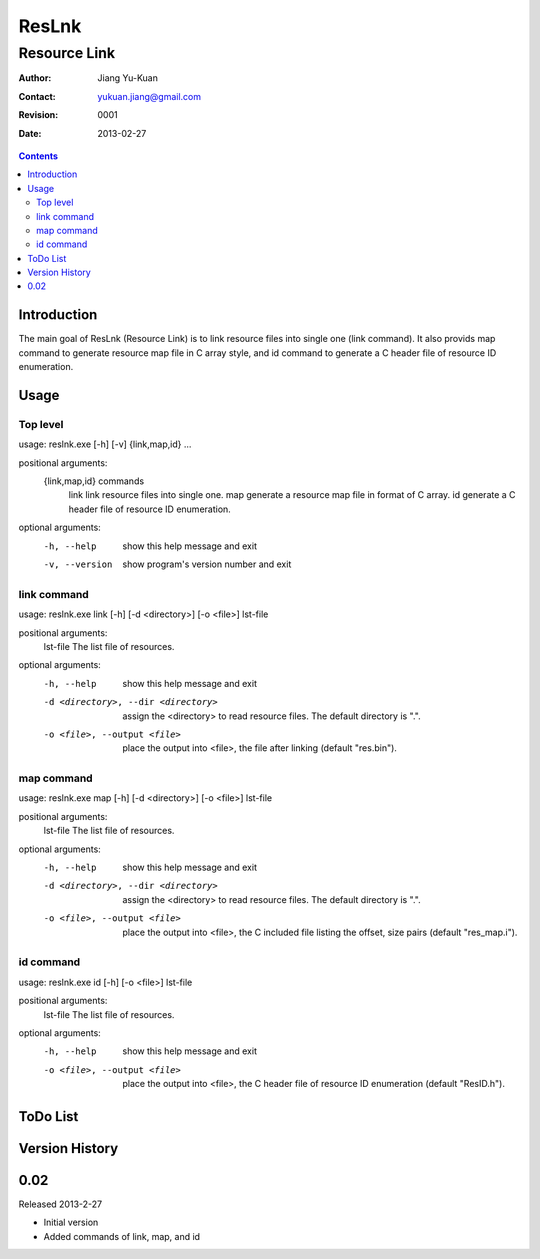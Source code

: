 ======
ResLnk
======
-------------
Resource Link
-------------

:Author: Jiang Yu-Kuan
:Contact: yukuan.jiang@gmail.com
:Revision: 0001
:Date: 2013-02-27

.. contents::


Introduction
============
The main goal of ResLnk (Resource Link) is to link resource files into single
one (link command).  It also provids map command to generate resource map file
in C array style, and id command to generate a C header file of resource ID
enumeration.

Usage
=====
Top level
---------
usage: reslnk.exe [-h] [-v] {link,map,id} ...

positional arguments:
  {link,map,id}  commands
    link         link resource files into single one.
    map          generate a resource map file in format of C array.
    id           generate a C header file of resource ID enumeration.

optional arguments:
  -h, --help     show this help message and exit
  -v, --version  show program's version number and exit

link command
------------
usage: reslnk.exe link [-h] [-d <directory>] [-o <file>] lst-file

positional arguments:
  lst-file              The list file of resources.

optional arguments:
  -h, --help            show this help message and exit
  -d <directory>, --dir <directory>
                        assign the <directory> to read resource files. The
                        default directory is ".".
  -o <file>, --output <file>
                        place the output into <file>, the file after linking
                        (default "res.bin").

map command
-----------

usage: reslnk.exe map [-h] [-d <directory>] [-o <file>] lst-file

positional arguments:
  lst-file              The list file of resources.

optional arguments:
  -h, --help            show this help message and exit
  -d <directory>, --dir <directory>
                        assign the <directory> to read resource files. The
                        default directory is ".".
  -o <file>, --output <file>
                        place the output into <file>, the C included file
                        listing the offset, size pairs (default "res_map.i").

id command
----------
usage: reslnk.exe id [-h] [-o <file>] lst-file

positional arguments:
  lst-file              The list file of resources.

optional arguments:
  -h, --help            show this help message and exit
  -o <file>, --output <file>
                        place the output into <file>, the C header file of
                        resource ID enumeration (default "ResID.h").

ToDo List
=========


Version History
===============
0.02
====
Released 2013-2-27

* Initial version
* Added commands of link, map, and id

